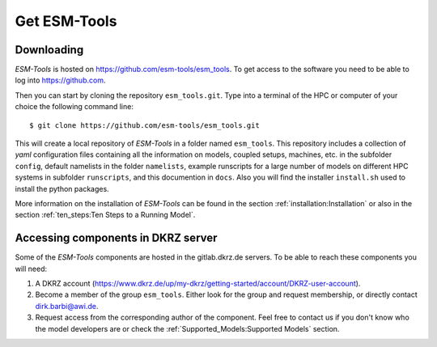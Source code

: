 .. highlight:: shell

=============
Get ESM-Tools
=============

Downloading
-----------

`ESM-Tools` is hosted on https://github.com/esm-tools/esm_tools. To get access to the software you need to be able to log into https://github.com.

Then you can start by cloning the repository ``esm_tools.git``. Type into a terminal of the HPC or computer of your choice the following command line::

$ git clone https://github.com/esm-tools/esm_tools.git

This will create a local repository of `ESM-Tools` in a folder named ``esm_tools``. This repository includes a collection of `yaml` configuration files containing all the information on models, coupled setups, machines, etc. in the subfolder ``config``, default namelists in the folder ``namelists``, example runscripts for a large number of models on different HPC systems in subfolder ``runscripts``, and this documention in ``docs``. Also you will find the installer ``install.sh`` used to install the python packages.

More information on the installation of `ESM-Tools` can be found in the section :ref:`installation:Installation` or also in the section :ref:`ten_steps:Ten Steps to a Running Model`.

Accessing components in DKRZ server
-----------------------------------

Some of the `ESM-Tools` components are hosted in the gitlab.dkrz.de servers. To be able to reach these components you will need:

1. A DKRZ account (https://www.dkrz.de/up/my-dkrz/getting-started/account/DKRZ-user-account).

2. Become a member of the group ``esm_tools``. Either look for the group and request membership, or directly contact dirk.barbi@awi.de.

3. Request access from the corresponding author of the component. Feel free to contact us if you don't know who the model developers are or check the :ref:`Supported_Models:Supported Models` section.



